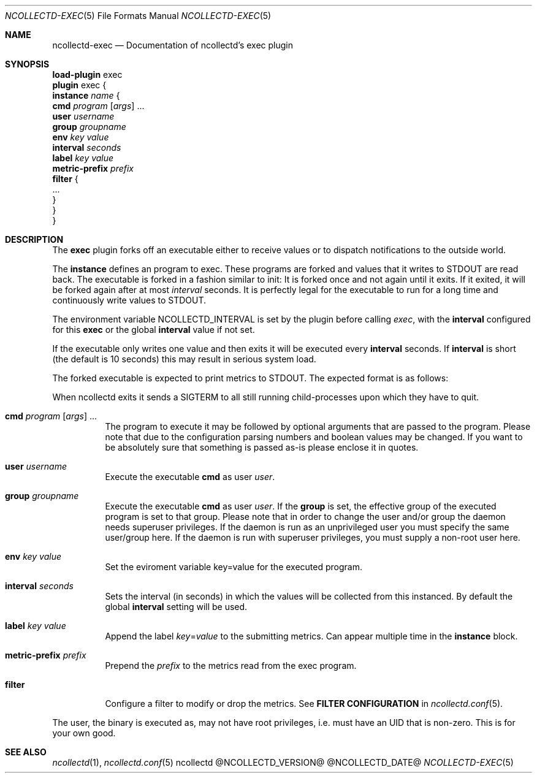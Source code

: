 .\" SPDX-License-Identifier: GPL-2.0-only
.Dd @NCOLLECTD_DATE@
.Dt NCOLLECTD-EXEC 5
.Os ncollectd @NCOLLECTD_VERSION@
.Sh NAME
.Nm ncollectd-exec
.Nd Documentation of ncollectd's exec plugin
.Sh SYNOPSIS
.Bd -literal -compact
\fBload-plugin\fP exec
\fBplugin\fP exec {
    \fBinstance\fP \fIname\fP {
        \fBcmd\fP \fIprogram\fP [\fIargs\fP] ...
        \fBuser\fP \fIusername\fP
        \fBgroup\fP \fIgroupname\fP
        \fBenv\fP \fIkey\fP \fIvalue\fP
        \fBinterval\fP \fIseconds\fP
        \fBlabel\fP \fIkey\fP \fIvalue\fP
        \fBmetric-prefix\fP \fIprefix\fP
        \fBfilter\fP {
            ...
        }
    }
}
.Ed
.Sh DESCRIPTION
The \fBexec\fP plugin forks off an executable either to receive values or to
dispatch notifications to the outside world.
.Pp
The \fBinstance\fP defines an program to exec.
These programs are forked and values that it writes to \f(CWSTDOUT\fP are
read back.
The executable is forked in a fashion similar to \f(CWinit\fP: It is forked
once and not again until it exits.
If it exited, it will be forked again after at most \fIinterval\fP seconds.
It is perfectly legal for the executable to run for a long time and
continuously write values to \f(CWSTDOUT\fP.
.Pp
The environment variable \f(CWNCOLLECTD_INTERVAL\fP is set by the plugin before
calling \fIexec\fP, with the \fBinterval\fP configured for this \fBexec\fP or
the global \fBinterval\fP value if not set.
.Pp
If the executable only writes one value and then exits it will be
executed every \fBinterval\fP seconds.
If \fBinterval\fP is short (the default is 10 seconds) this may result in
serious system load.
.Pp
The forked executable is expected to print metrics to \f(CWSTDOUT\fP.
The expected format is as follows:
.Pp
When ncollectd exits it sends a \f(CWSIGTERM\fP to all still running
child-processes upon which they have to quit.
.Bl -tag -width Ds
.It \fBcmd\fP \fIprogram\fP [\fIargs\fP] ...
The program to execute it may be followed by optional arguments that are passed
to the program.
Please note that due to the configuration parsing numbers and boolean values
may be changed.
If you want to be absolutely sure that something is passed as-is please
enclose it in quotes.
.It \fBuser\fP \fIusername\fP
Execute the executable \fBcmd\fP as user \fIuser\fP.
.It \fBgroup\fP \fIgroupname\fP
Execute the executable \fBcmd\fP as user \fIuser\fP.
If the \fBgroup\fP is set, the effective group of the executed program is set
to that group.
Please note that in order to change the user and/or group the daemon needs
superuser privileges.
If the daemon is run as an unprivileged user you must specify the same
user/group here.
If the daemon is run with superuser privileges, you must supply a
non-root user here.
.It \fBenv\fP \fIkey\fP \fIvalue\fP
Set the eviroment variable \f(CWkey=value\fP for the executed program.
.It \fBinterval\fP \fIseconds\fP
Sets the interval (in seconds) in which the values will be collected from this
instanced.
By default the global \fBinterval\fP setting will be used.
.It \fBlabel\fP \fIkey\fP \fIvalue\fP
Append the label \fIkey\fP=\fIvalue\fP to the submitting metrics.
Can appear multiple time in the \fBinstance\fP block.
.It \fBmetric-prefix\fP \fIprefix\fP
Prepend the \fIprefix\fP to the metrics read from the exec program.
.It \fBfilter\fP
Configure a filter to modify or drop the metrics.
See \fBFILTER CONFIGURATION\fP in
.Xr ncollectd.conf 5 .
.El
.Pp
The user, the binary is executed as, may not have root privileges, i.e.
must have an UID that is non-zero.
This is for your own good.
.Sh "SEE ALSO"
.Xr ncollectd 1 ,
.Xr ncollectd.conf 5
